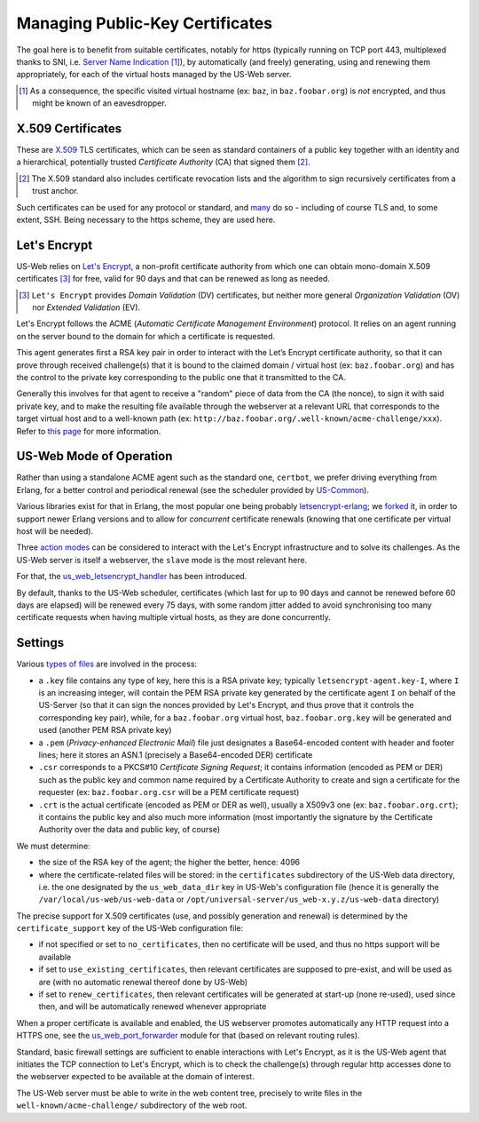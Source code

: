 
--------------------------------
Managing Public-Key Certificates
--------------------------------

The goal here is to benefit from suitable certificates, notably for https (typically running on TCP port 443, multiplexed thanks to SNI, i.e. `Server Name Indication <Server Name Indication>`_ [#]_), by automatically (and freely) generating, using and renewing them appropriately, for each of the virtual hosts managed by the US-Web server.


.. [#] As a consequence, the specific visited virtual hostname (ex: ``baz``, in  ``baz.foobar.org``) is *not* encrypted, and thus might be known of an eavesdropper.



X.509 Certificates
==================

These are `X.509 <https://en.wikipedia.org/wiki/X.509>`_ TLS certificates, which can be seen as standard containers of a public key together with an identity and a hierarchical, potentially trusted *Certificate Authority* (CA) that signed them [#]_.

.. [#] The X.509 standard also includes certificate revocation lists and the algorithm to sign recursively certificates from a trust anchor.

Such certificates can be used for any protocol or standard, and `many <https://en.wikipedia.org/wiki/X.509#Major_protocols_and_standards_using_X.509_certificates>`_ do so - including of course TLS and, to some extent, SSH. Being necessary to the https scheme, they are used here.



Let's Encrypt
=============

US-Web relies on `Let's Encrypt <https://letsencrypt.org>`_, a non-profit certificate authority from which one can obtain mono-domain X.509 certificates [#]_ for free, valid for 90 days and that can be renewed as long as needed.

.. [#] ``Let's Encrypt`` provides *Domain Validation* (DV) certificates, but neither more general *Organization Validation* (OV) nor *Extended Validation* (EV).

Let's Encrypt follows the ACME (*Automatic Certificate Management Environment*) protocol. It relies on an agent running on the server bound to the domain for which a certificate is requested.

This agent generates first a RSA key pair in order to interact with the Let’s Encrypt certificate authority, so that it can prove through received challenge(s) that it is bound to the claimed domain / virtual host (ex: ``baz.foobar.org``) and has the control to the private key corresponding to the public one that it transmitted to the CA.

Generally this involves for that agent to receive a "random" piece of data from the CA (the nonce), to sign it with said private key, and to make the resulting file available through the webserver at a relevant URL that corresponds to the target virtual host and to a well-known path (ex: ``http://baz.foobar.org/.well-known/acme-challenge/xxx``). Refer to `this page <https://letsencrypt.org/how-it-works/>`_ for more information.




US-Web Mode of Operation
========================

Rather than using a standalone ACME agent such as the standard one, ``certbot``, we prefer driving everything from Erlang, for a better control and periodical renewal (see the scheduler provided by `US-Common <https://github.com/Olivier-Boudeville/us-common/blob/master/src/class_USScheduler.erl>`_).

Various libraries exist for that in Erlang, the most popular one being probably `letsencrypt-erlang <https://github.com/gbour/letsencrypt-erlang>`_; we `forked <https://github.com/Olivier-Boudeville/letsencrypt-erlang>`_ it, in order to support newer Erlang versions and to allow for *concurrent* certificate renewals (knowing that one certificate per virtual host will be needed).

Three `action modes <https://github.com/gbour/letsencrypt-erlang#action-modes>`_ can be considered to interact with the Let's Encrypt infrastructure and to solve its challenges. As the US-Web server is itself a webserver, the ``slave`` mode is the most relevant here.

For that, the `us_web_letsencrypt_handler <https://github.com/Olivier-Boudeville/us-web/blob/master/src/us_web_letsencrypt_handler.erl>`_ has been introduced.

By default, thanks to the US-Web scheduler, certificates (which last for up to 90 days and cannot be renewed before 60 days are elapsed) will be renewed every 75 days, with some random jitter added to avoid synchronising too many certificate requests when having multiple virtual hosts, as they are done concurrently.



Settings
========

Various `types of files <https://crypto.stackexchange.com/questions/43697/what-is-the-difference-between-pem-csr-key-and-crt-and-other-such-file-ext>`_ are involved in the process:

- a ``.key`` file contains any type of key, here this is a RSA private key; typically ``letsencrypt-agent.key-I``, where ``I`` is an increasing integer, will contain the PEM RSA private key generated by the certificate agent ``I`` on behalf of the US-Server (so that it can sign the nonces provided by Let's Encrypt, and thus prove that it controls the corresponding key pair), while, for a ``baz.foobar.org`` virtual host, ``baz.foobar.org.key`` will be generated and used (another PEM RSA private key)
- a ``.pem`` (*Privacy-enhanced Electronic Mail*) file just designates a Base64-encoded content with header and footer lines; here it stores an ASN.1 (precisely a Base64-encoded DER) certificate
- ``.csr`` corresponds to a PKCS#10 *Certificate Signing Request*; it contains information (encoded as PEM or DER) such as the public key and common name required by a Certificate Authority to create and sign a certificate for the requester (ex: ``baz.foobar.org.csr`` will be a PEM certificate request)
- ``.crt`` is the actual certificate (encoded as PEM or DER as well), usually a X509v3 one (ex: ``baz.foobar.org.crt``); it contains the public key and also much more information (most importantly the signature by the Certificate Authority over the data and public key, of course)


We must determine:

- the size of the RSA key of the agent; the higher the better, hence: 4096
- where the certificate-related files will be stored: in the ``certificates`` subdirectory of the US-Web data directory, i.e. the one designated by the ``us_web_data_dir`` key in US-Web's configuration file (hence it is generally the ``/var/local/us-web/us-web-data`` or ``/opt/universal-server/us_web-x.y.z/us-web-data`` directory)


The precise support for X.509 certificates (use, and possibly generation and renewal) is determined by the ``certificate_support`` key of the US-Web configuration file:

- if not specified or set to ``no_certificates``, then no certificate will be used, and thus no https support will be available
- if set to ``use_existing_certificates``, then relevant certificates are supposed to pre-exist, and will be used as are (with no automatic renewal thereof done by US-Web)
- if set to ``renew_certificates``, then relevant certificates will be generated at start-up (none re-used), used since then, and will be automatically renewed whenever appropriate

.. comment letsencrypt-erlang must be able to write on the webserver, at the root of the website.


When a proper certificate is available and enabled, the US webserver promotes automatically any HTTP request into a HTTPS one, see the `us_web_port_forwarder <https://github.com/Olivier-Boudeville/us-web/blob/master/src/us_web_port_forwarder.erl>`_ module for that (based on relevant routing rules).


Standard, basic firewall settings are sufficient to enable interactions with Let's Encrypt, as it is the US-Web agent that initiates the TCP connection to Let's Encrypt, which is to check the challenge(s) through regular http accesses done to the webserver expected to be available at the domain of interest.

The US-Web server must be able to write in the web content tree, precisely to write files in the ``well-known/acme-challenge/`` subdirectory of the web root.
